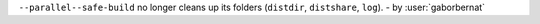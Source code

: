 ``--parallel--safe-build`` no longer cleans up its folders (``distdir``, ``distshare``, ``log``). - by :user:`gaborbernat`

